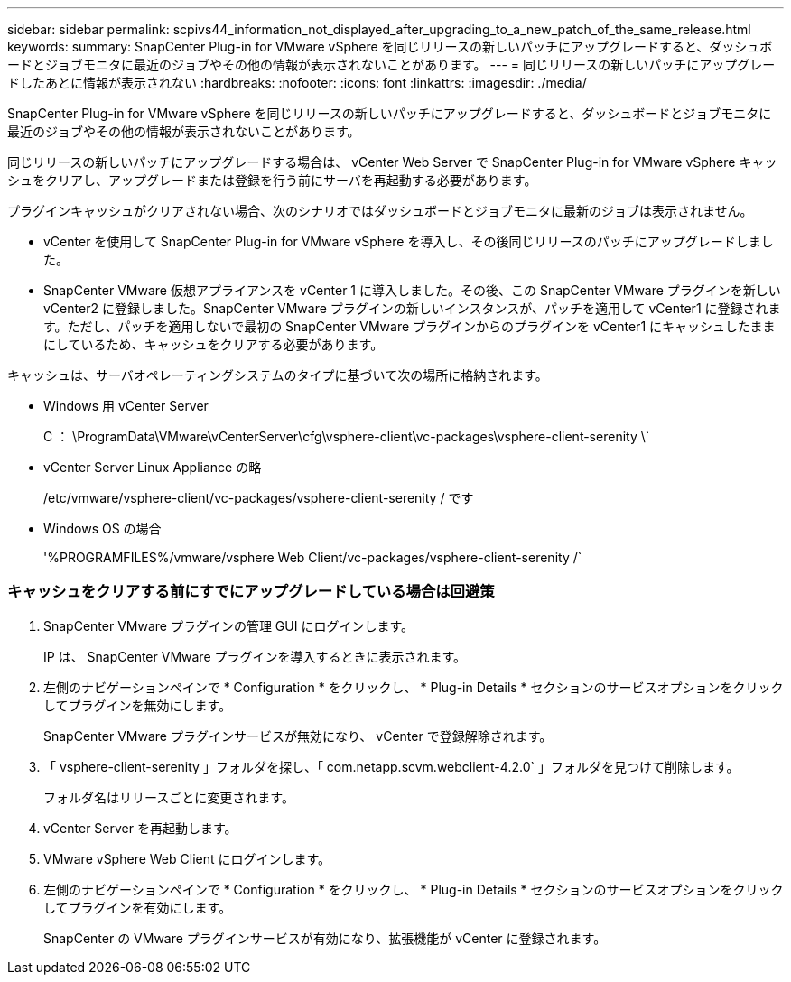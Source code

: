 ---
sidebar: sidebar 
permalink: scpivs44_information_not_displayed_after_upgrading_to_a_new_patch_of_the_same_release.html 
keywords:  
summary: SnapCenter Plug-in for VMware vSphere を同じリリースの新しいパッチにアップグレードすると、ダッシュボードとジョブモニタに最近のジョブやその他の情報が表示されないことがあります。 
---
= 同じリリースの新しいパッチにアップグレードしたあとに情報が表示されない
:hardbreaks:
:nofooter: 
:icons: font
:linkattrs: 
:imagesdir: ./media/


[role="lead"]
SnapCenter Plug-in for VMware vSphere を同じリリースの新しいパッチにアップグレードすると、ダッシュボードとジョブモニタに最近のジョブやその他の情報が表示されないことがあります。

同じリリースの新しいパッチにアップグレードする場合は、 vCenter Web Server で SnapCenter Plug-in for VMware vSphere キャッシュをクリアし、アップグレードまたは登録を行う前にサーバを再起動する必要があります。

プラグインキャッシュがクリアされない場合、次のシナリオではダッシュボードとジョブモニタに最新のジョブは表示されません。

* vCenter を使用して SnapCenter Plug-in for VMware vSphere を導入し、その後同じリリースのパッチにアップグレードしました。
* SnapCenter VMware 仮想アプライアンスを vCenter 1 に導入しました。その後、この SnapCenter VMware プラグインを新しい vCenter2 に登録しました。SnapCenter VMware プラグインの新しいインスタンスが、パッチを適用して vCenter1 に登録されます。ただし、パッチを適用しないで最初の SnapCenter VMware プラグインからのプラグインを vCenter1 にキャッシュしたままにしているため、キャッシュをクリアする必要があります。


キャッシュは、サーバオペレーティングシステムのタイプに基づいて次の場所に格納されます。

* Windows 用 vCenter Server
+
C ： \ProgramData\VMware\vCenterServer\cfg\vsphere-client\vc-packages\vsphere-client-serenity \`

* vCenter Server Linux Appliance の略
+
/etc/vmware/vsphere-client/vc-packages/vsphere-client-serenity / です

* Windows OS の場合
+
'%PROGRAMFILES%/vmware/vsphere Web Client/vc-packages/vsphere-client-serenity /`





=== キャッシュをクリアする前にすでにアップグレードしている場合は回避策

. SnapCenter VMware プラグインの管理 GUI にログインします。
+
IP は、 SnapCenter VMware プラグインを導入するときに表示されます。

. 左側のナビゲーションペインで * Configuration * をクリックし、 * Plug-in Details * セクションのサービスオプションをクリックしてプラグインを無効にします。
+
SnapCenter VMware プラグインサービスが無効になり、 vCenter で登録解除されます。

. 「 vsphere-client-serenity 」フォルダを探し、「 com.netapp.scvm.webclient-4.2.0` 」フォルダを見つけて削除します。
+
フォルダ名はリリースごとに変更されます。

. vCenter Server を再起動します。
. VMware vSphere Web Client にログインします。
. 左側のナビゲーションペインで * Configuration * をクリックし、 * Plug-in Details * セクションのサービスオプションをクリックしてプラグインを有効にします。
+
SnapCenter の VMware プラグインサービスが有効になり、拡張機能が vCenter に登録されます。


